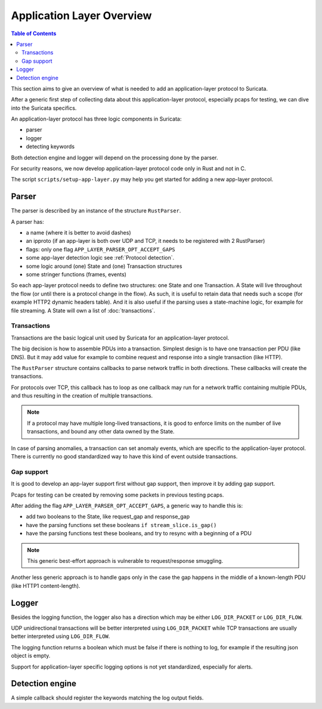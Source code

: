 Application Layer Overview
##########################

.. contents:: Table of Contents

This section aims to give an overview of what is needed to add
an application-layer protocol to Suricata.

After a generic first step of collecting data about this application-layer protocol,
especially pcaps for testing, we can dive into the Suricata specifics.

An application-layer protocol has three logic components in Suricata:

- parser
- logger
- detecting keywords

Both detection engine and logger will depend on the processing done by the parser.

For security reasons, we now develop application-layer protocol code
only in Rust and not in C.

The script ``scripts/setup-app-layer.py`` may help you get started for adding
a new app-layer protocol.

Parser
******

The parser is described by an instance of the structure ``RustParser``.

A parser has:

- a name (where it is better to avoid dashes)
- an ipproto (if an app-layer is both over UDP and TCP, it needs to be registered with 2 RustParser)
- flags: only one flag ``APP_LAYER_PARSER_OPT_ACCEPT_GAPS``
- some app-layer detection logic see :ref:`Protocol detection`.
- some logic around (one) State and (one) Transaction structures
- some stringer functions (frames, events)

So each app-layer protocol needs to define two structures: one State and one Transaction.
A State will live throughout the flow (or until there is a protocol change in the flow).
As such, it is useful to retain data that needs such a scope (for example HTTP2 dynamic headers table).
And it is also useful if the parsing uses a state-machine logic, for example for file streaming.
A State will own a list of :doc:`transactions`.

Transactions
============

Transactions are the basic logical unit used by Suricata for an application-layer protocol.

The big decision is how to assemble PDUs into a transaction.
Simplest design is to have one transaction per PDU (like DNS).
But it may add value for example to combine request and response into a single transaction
(like HTTP).

The ``RustParser`` structure contains callbacks to parse network traffic in both directions.
These callbacks will create the transactions.

For protocols over TCP, this callback has to loop as one callback may run for a network traffic
containing multiple PDUs, and thus resulting in the creation of multiple transactions.

.. note::  If a protocol may have multiple long-lived transactions, it is good to enforce limits
  on the number of live transactions, and bound any other data owned by the State.

In case of parsing anomalies, a transaction can set anomaly events, which are specific
to the application-layer protocol. There is currently no good standardized way to have
this kind of event outside transactions.

Gap support
===========

It is good to develop an app-layer support first without gap support,
then improve it by adding gap support.

Pcaps for testing can be created by removing some packets in previous testing pcaps.

After adding the flag ``APP_LAYER_PARSER_OPT_ACCEPT_GAPS``, a generic way to handle this is:

- add two booleans to the State, like request_gap and response_gap
- have the parsing functions set these booleans ``if stream_slice.is_gap()``
- have the parsing functions test these booleans, and try to resync with a beginning of a PDU

.. note:: This generic best-effort approach is vulnerable to request/response smuggling.

Another less generic approach is to handle gaps only in the case the gap happens
in the middle of a known-length PDU (like HTTP1 content-length).

Logger
******

Besides the logging function, the logger also has a direction which may be
either ``LOG_DIR_PACKET`` or ``LOG_DIR_FLOW``.

UDP unidirectional transactions will be better interpreted using ``LOG_DIR_PACKET``
while TCP transactions are usually better interpreted using ``LOG_DIR_FLOW``.

The logging function returns a boolean which must be false if there is nothing to log,
for example if the resulting json object is empty.

Support for application-layer specific logging options is not yet standardized,
especially for alerts.

Detection engine
****************

A simple callback should register the keywords matching the log output fields.